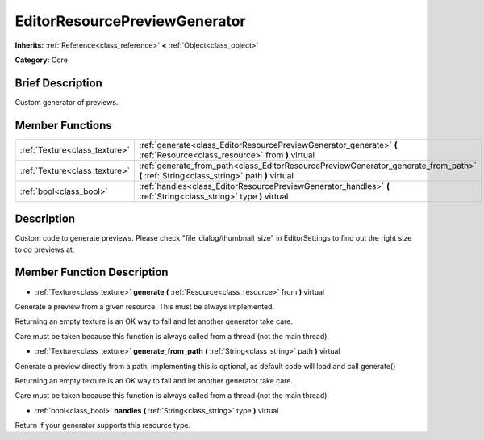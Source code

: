 .. Generated automatically by doc/tools/makerst.py in Godot's source tree.
.. DO NOT EDIT THIS FILE, but the EditorResourcePreviewGenerator.xml source instead.
.. The source is found in doc/classes or modules/<name>/doc_classes.

.. _class_EditorResourcePreviewGenerator:

EditorResourcePreviewGenerator
==============================

**Inherits:** :ref:`Reference<class_reference>` **<** :ref:`Object<class_object>`

**Category:** Core

Brief Description
-----------------

Custom generator of previews.

Member Functions
----------------

+--------------------------------+-------------------------------------------------------------------------------------------------------------------------------------------+
| :ref:`Texture<class_texture>`  | :ref:`generate<class_EditorResourcePreviewGenerator_generate>`  **(** :ref:`Resource<class_resource>` from  **)** virtual                 |
+--------------------------------+-------------------------------------------------------------------------------------------------------------------------------------------+
| :ref:`Texture<class_texture>`  | :ref:`generate_from_path<class_EditorResourcePreviewGenerator_generate_from_path>`  **(** :ref:`String<class_string>` path  **)** virtual |
+--------------------------------+-------------------------------------------------------------------------------------------------------------------------------------------+
| :ref:`bool<class_bool>`        | :ref:`handles<class_EditorResourcePreviewGenerator_handles>`  **(** :ref:`String<class_string>` type  **)** virtual                       |
+--------------------------------+-------------------------------------------------------------------------------------------------------------------------------------------+

Description
-----------

Custom code to generate previews. Please check "file_dialog/thumbnail_size" in EditorSettings to find out the right size to do previews at.

Member Function Description
---------------------------

.. _class_EditorResourcePreviewGenerator_generate:

- :ref:`Texture<class_texture>`  **generate**  **(** :ref:`Resource<class_resource>` from  **)** virtual

Generate a preview from a given resource. This must be always implemented.

Returning an empty texture is an OK way to fail and let another generator take care.

Care must be taken because this function is always called from a thread (not the main thread).

.. _class_EditorResourcePreviewGenerator_generate_from_path:

- :ref:`Texture<class_texture>`  **generate_from_path**  **(** :ref:`String<class_string>` path  **)** virtual

Generate a preview directly from a path, implementing this is optional, as default code will load and call generate()

Returning an empty texture is an OK way to fail and let another generator take care.

Care must be taken because this function is always called from a thread (not the main thread).

.. _class_EditorResourcePreviewGenerator_handles:

- :ref:`bool<class_bool>`  **handles**  **(** :ref:`String<class_string>` type  **)** virtual

Return if your generator supports this resource type.


